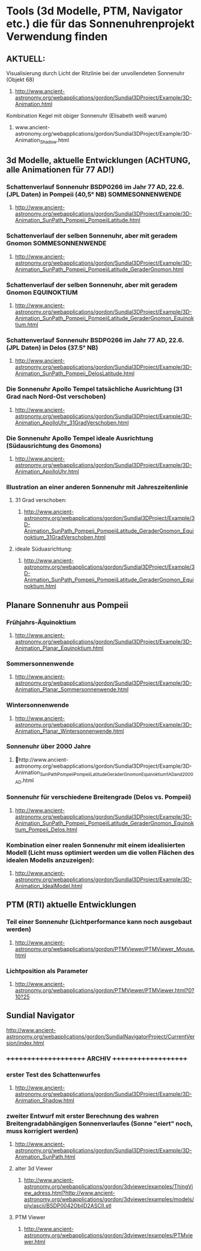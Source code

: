 * Tools (3d Modelle, PTM, Navigator etc.) die für das Sonnenuhrenprojekt Verwendung finden 
** AKTUELL:
**** Visualisierung durch Licht der Ritzlinie bei der unvollendeten Sonnenuhr (Objekt 68)
****** http://www.ancient-astronomy.org/webapplications/gordon/Sundial3DProject/Example/3D-Animation.html
**** Kombination Kegel mit obiger Sonnenuhr (Elisabeth weiß warum)
****** www.ancient-astronomy.org/webapplications/gordon/Sundial3DProject/Example/3D-Animation_Shadow.html

** 3d Modelle, aktuelle Entwicklungen (ACHTUNG, alle Animationen für 77 AD!)
*** Schattenverlauf Sonnenuhr BSDP0266 im Jahr 77 AD, 22.6. (JPL Daten) in Pompeii (40,5° NB) SOMMESONNENWENDE
**** http://www.ancient-astronomy.org/webapplications/gordon/Sundial3DProject/Example/3D-Animation_SunPath_Pompeii_PompeiiLatitude.html
*** Schattenverlauf der selben Sonnenuhr, aber mit geradem Gnomon SOMMESONNENWENDE
**** http://www.ancient-astronomy.org/webapplications/gordon/Sundial3DProject/Example/3D-Animation_SunPath_Pompeii_PompeiiLatitude_GeraderGnomon.html
***  Schattenverlauf der selben Sonnenuhr, aber mit geradem Gnomon EQUINOKTIUM
**** http://www.ancient-astronomy.org/webapplications/gordon/Sundial3DProject/Example/3D-Animation_SunPath_Pompeii_PompeiiLatitude_GeraderGnomon_Equinoktium.html

*** Schattenverlauf Sonnenuhr BSDP0266 im Jahr 77 AD, 22.6. (JPL Daten) in Delos (37.5° NB)
**** http://www.ancient-astronomy.org/webapplications/gordon/Sundial3DProject/Example/3D-Animation_SunPath_Pompeii_DelosLatitude.html

*** Die Sonnenuhr Apollo Tempel tatsächliche Ausrichtung (31 Grad nach Nord-Ost verschoben)
**** http://www.ancient-astronomy.org/webapplications/gordon/Sundial3DProject/Example/3D-Animation_ApolloUhr_31GradVerschoben.html
*** Die Sonnenuhr Apollo Tempel ideale Ausrichtung (Südausrichtung des Gnomons)
**** http://www.ancient-astronomy.org/webapplications/gordon/Sundial3DProject/Example/3D-Animation_ApolloUhr.html

*** Illustration an einer anderen Sonnenuhr mit Jahreszeitenlinie
**** 31 Grad verschoben:
***** http://www.ancient-astronomy.org/webapplications/gordon/Sundial3DProject/Example/3D-Animation_SunPath_Pompeii_PompeiiLatitude_GeraderGnomon_Equinoktium_31GradVerschoben.html
**** ideale Süduasrichtung:
***** http://www.ancient-astronomy.org/webapplications/gordon/Sundial3DProject/Example/3D-Animation_SunPath_Pompeii_PompeiiLatitude_GeraderGnomon_Equinoktium.html


** Planare Sonnenuhr aus Pompeii
*** Frühjahrs-Äquinoktium
***** http://www.ancient-astronomy.org/webapplications/gordon/Sundial3DProject/Example/3D-Animation_Planar_Equinoktium.html
*** Sommersonnenwende
***** http://www.ancient-astronomy.org/webapplications/gordon/Sundial3DProject/Example/3D-Animation_Planar_Sommersonnenwende.html
*** Wintersonnenwende
***** http://www.ancient-astronomy.org/webapplications/gordon/Sundial3DProject/Example/3D-Animation_Planar_Wintersonnenwende.html


*** Sonnenuhr über 2000 Jahre 
***** http://www.ancient-astronomy.org/webapplications/gordon/Sundial3DProject/Example/3D-Animation_SunPath_Pompeii_PompeiiLatitude_GeraderGnomon_Equinoktium_1AD_and_2000AD.html
*** Sonnenuhr für verschiedene Breitengrade (Delos vs. Pompeii)
***** http://www.ancient-astronomy.org/webapplications/gordon/Sundial3DProject/Example/3D-Animation_SunPath_Pompeii_PompeiiLatitude_GeraderGnomon_Equinoktium_Pompeii_Delos.html




*** Kombination einer realen Sonnenuhr mit einem idealisierten Modell (Licht muss optimiert werden um die vollen Flächen des idealen Modells anzuzeigen):
***** http://www.ancient-astronomy.org/webapplications/gordon/Sundial3DProject/Example/3D-Animation_IdealModel.html

** PTM (RTI) aktuelle Entwicklungen
*** Teil einer Sonnenuhr (Lichtperformance kann noch ausgebaut werden)
**** http://www.ancient-astronomy.org/webapplications/gordon/PTMViewer/PTMViewer_Mouse.html
*** Lichtposition als Parameter
**** http://www.ancient-astronomy.org/webapplications/gordon/PTMViewer/PTMViewer.html?0?10?25




** Sundial Navigator
***** http://www.ancient-astronomy.org/webapplications/gordon/SundialNavigatorProject/CurrentVersion/index.html



*** +++++++++++++++++++++  ARCHIV  ++++++++++++++++++++

*** erster Test des Schattenwurfes
***** http://www.ancient-astronomy.org/webapplications/gordon/Sundial3DProject/Example/3D-Animation_Shadow.html
*** zweiter Entwurf mit erster Berechnung des wahren Breitengradabhängigen Sonnenverlaufes (Sonne "eiert" noch, muss korrigiert werden) 
***** http://www.ancient-astronomy.org/webapplications/gordon/Sundial3DProject/Example/3D-Animation_SunPath.html


**** alter 3d Viewer
****** http://www.ancient-astronomy.org/webapplications/gordon/3dviewer/examples/ThingView_adress.html?http://www.ancient-astronomy.org/webapplications/gordon/3dviewer/examples/models/ply/ascii/BSDP0042ObjID2ASCII.stl


**** PTM Viewer
****** http://www.ancient-astronomy.org/webapplications/gordon/3dviewer/examples/PTMviewer.html
